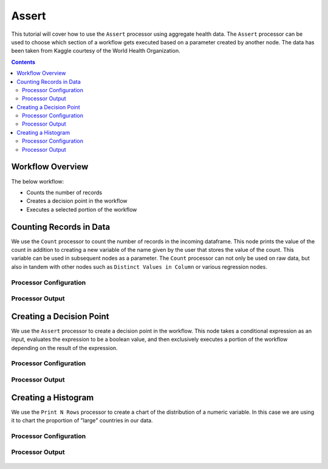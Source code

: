 Assert
=============

This tutorial will cover how to use the ``Assert`` processor using aggregate health data. The ``Assert`` processor can be used to choose which section of a workflow gets executed based on a parameter created by another node. The data has been taken from Kaggle courtesy of the World Health Organization.  

.. contents::
   :depth: 2


Workflow Overview
-------------------
The below workflow: 

* Counts the number of records
* Creates a decision point in the workflow 
* Executes a selected portion of the workflow

.. figure:: ../../_assets/tutorials/data-engineering/assert/Overview.PNG
   :alt: titanic-data-cleaning
   :width: 70%
   
   
   
Counting Records in Data
----------------------------
We use the ``Count`` processor to count the number of records in the incoming dataframe. This node prints the value of the count in addition to creating a new variable of the name given by the user that stores the value of the count. This variable can be used in subsequent nodes as a parameter. The ``Count`` processor can not only be used on raw data, but also in tandem with other nodes such as ``Distinct Values in Column`` or various regression nodes. 


Processor Configuration
^^^^^^^^^^^^^^^^^^^^^^^^

.. figure:: ../../_assets/tutorials/data-engineering/assert/Count_Config.PNG
   :alt: titanic-data-cleaning
   :width: 70%
   

Processor Output
^^^^^^^^^^^^^^^^^^^^^^^^

.. figure:: ../../_assets/tutorials/data-engineering/assert/Count_Output.PNG
   :alt: titanic-data-cleaning
   :width: 70%
   


Creating a Decision Point
-------------------------------
We use the ``Assert`` processor to create a decision point in the workflow. This node takes a conditional expression as an input, evaluates the expression to be a boolean value, and then exclusively executes a portion of the workflow depending on the result of the expression. 

Processor Configuration
^^^^^^^^^^^^^^^^^^^^^^^^

.. figure:: ../../_assets/tutorials/data-engineering/assert/Assert_Config.PNG
   :alt: titanic-data-cleaning
   :width: 90%
   
   
Processor Output
^^^^^^^^^^^^^^^^^^^^^^^^

.. figure:: ../../_assets/tutorials/data-engineering/assert/Assert_Output.PNG
   :alt: titanic-data-cleaning
   :width: 70%
   
   
   
Creating a Histogram
-------------------------------
We use the ``Print N Rows`` processor to create a chart of the distribution of a numeric variable. In this case we are using it to chart the proportion of "large" countries in our data.  


Processor Configuration
^^^^^^^^^^^^^^^^^^^^^^^^

.. figure:: ../../_assets/tutorials/data-engineering/assert/Print_Config.PNG
   :alt: titanic-data-cleaning
   :width: 90%
   
   
Processor Output
^^^^^^^^^^^^^^^^^^^^^^^^

.. figure:: ../../_assets/tutorials/data-engineering/assert/Print_Output.PNG
   :alt: titanic-data-cleaning
   :width: 70%
   
   
